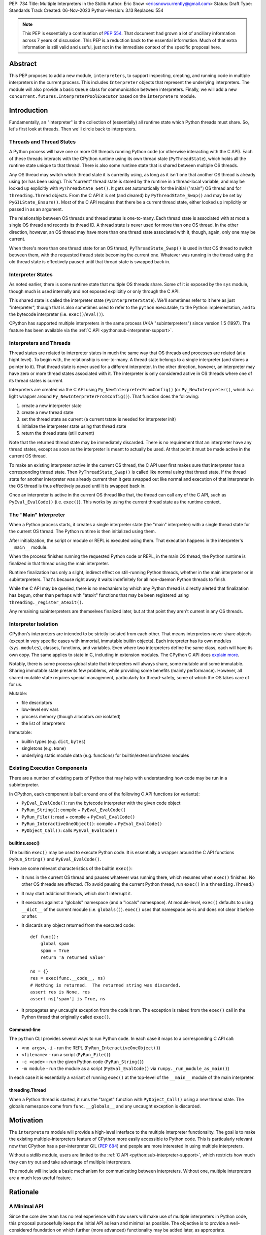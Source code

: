 PEP: 734
Title: Multiple Interpreters in the Stdlib
Author: Eric Snow <ericsnowcurrently@gmail.com>
Status: Draft
Type: Standards Track
Created: 06-Nov-2023
Python-Version: 3.13
Replaces: 554


.. note::
   This PEP is essentially a continuation of :pep:`554`.  That document
   had grown a lot of ancillary information across 7 years of discussion.
   This PEP is a reduction back to the essential information.  Much of
   that extra information is still valid and useful, just not in the
   immediate context of the specific proposal here.


Abstract
========

This PEP proposes to add a new module, ``interpreters``, to support
inspecting, creating, and running code in multiple interpreters in the
current process.  This includes ``Interpreter`` objects that represent
the underlying interpreters.  The module will also provide a basic
``Queue`` class for communication between interpreters.  Finally, we
will add a new ``concurrent.futures.InterpreterPoolExecutor`` based
on the ``interpreters`` module.


Introduction
============

Fundamentally, an "interpreter" is the collection of (essentially)
all runtime state which Python threads must share.  So, let's first
look at threads.  Then we'll circle back to interpreters.

Threads and Thread States
-------------------------

A Python process will have one or more OS threads running Python code
(or otherwise interacting with the C API).  Each of these threads
interacts with the CPython runtime using its own thread state
(``PyThreadState``), which holds all the runtime state unique to that
thread.  There is also some runtime state that is shared between
multiple OS threads.

Any OS thread may switch which thread state it is currently using, as
long as it isn't one that another OS thread is already using (or has
been using).  This "current" thread state is stored by the runtime
in a thread-local variable, and may be looked up explicitly with
``PyThreadState_Get()``.  It gets set automatically for the initial
("main") OS thread and for ``threading.Thread`` objects.  From the
C API it is set (and cleared) by ``PyThreadState_Swap()`` and may
be set by ``PyGILState_Ensure()``.  Most of the C API requires that
there be a current thread state, either looked up implicitly
or passed in as an argument.

The relationship between OS threads and thread states is one-to-many.
Each thread state is associated with at most a single OS thread and
records its thread ID.  A thread state is never used for more than one
OS thread.  In the other direction, however, an OS thread may have more
than one thread state associated with it, though, again, only one
may be current.

When there's more than one thread state for an OS thread,
``PyThreadState_Swap()`` is used in that OS thread to switch
between them, with the requested thread state becoming the current one.
Whatever was running in the thread using the old thread state is
effectively paused until that thread state is swapped back in.

Interpreter States
------------------

As noted earlier, there is some runtime state that multiple OS threads
share.  Some of it is exposed by the ``sys`` module, though much is
used internally and not exposed explicitly or only through the C API.

This shared state is called the interpreter state
(``PyInterpreterState``).  We'll sometimes refer to it here as just
"interpreter", though that is also sometimes used to refer to the
``python`` executable, to the Python implementation, and to the
bytecode interpreter (i.e. ``exec()``/``eval()``).

CPython has supported multiple interpreters in the same process (AKA
"subinterpreters") since version 1.5 (1997).  The feature has been
available via the :ref:`C API <python:sub-interpreter-support>`.

Interpreters and Threads
------------------------

Thread states are related to interpreter states in much the same way
that OS threads and processes are related (at a hight level).  To
begin with, the relationship is one-to-many.
A thread state belongs to a single interpreter (and stores
a pointer to it).  That thread state is never used for a different
interpreter.  In the other direction, however, an interpreter may have
zero or more thread states associated with it.  The interpreter is only
considered active in OS threads where one of its thread states
is current.

Interpreters are created via the C API using
``Py_NewInterpreterFromConfig()`` (or ``Py_NewInterpreter()``, which
is a light wrapper around ``Py_NewInterpreterFromConfig()``).
That function does the following:

1. create a new interpreter state
2. create a new thread state
3. set the thread state as current
   (a current tstate is needed for interpreter init)
4. initialize the interpreter state using that thread state
5. return the thread state (still current)

Note that the returned thread state may be immediately discarded.
There is no requirement that an interpreter have any thread states,
except as soon as the interpreter is meant to actually be used.
At that point it must be made active in the current OS thread.

To make an existing interpreter active in the current OS thread,
the C API user first makes sure that interpreter has a corresponding
thread state.  Then ``PyThreadState_Swap()`` is called like normal
using that thread state.  If the thread state for another interpreter
was already current then it gets swapped out like normal and execution
of that interpreter in the OS thread is thus effectively paused until
it is swapped back in.

Once an interpreter is active in the current OS thread like that, the
thread can call any of the C API, such as ``PyEval_EvalCode()``
(i.e. ``exec()``).  This works by using the current thread state as
the runtime context.

The "Main" Interpreter
----------------------

When a Python process starts, it creates a single interpreter state
(the "main" interpreter) with a single thread state for the current
OS thread.  The Python runtime is then initialized using them.

After initialization, the script or module or REPL is executed using
them.  That execution happens in the interpreter's ``__main__`` module.

When the process finishes running the requested Python code or REPL,
in the main OS thread, the Python runtime is finalized in that thread
using the main interpreter.

Runtime finalization has only a slight, indirect effect on still-running
Python threads, whether in the main interpreter or in subinterpreters.
That's because right away it waits indefinitely for all non-daemon
Python threads to finish.

While the C API may be queried, there is no mechanism by which any
Python thread is directly alerted that finalization has begun,
other than perhaps with "atexit" functions that may be been
registered using ``threading._register_atexit()``.

Any remaining subinterpreters are themselves finalized later,
but at that point they aren't current in any OS threads.

Interpreter Isolation
---------------------

CPython's interpreters are intended to be strictly isolated from each
other.  That means interpreters never share objects (except in very
specific cases with immortal, immutable builtin objects).  Each
interpreter has its own modules (``sys.modules``), classes, functions,
and variables.  Even where two interpreters define the same class,
each will have its own copy.  The same applies to state in C, including
in extension modules.  The CPython C API docs `explain more`_.

.. _explain more:
   https://docs.python.org/3/c-api/init.html#bugs-and-caveats

Notably, there is some process-global state that interpreters will
always share, some mutable and some immutable.  Sharing immutable
state presents few problems, while providing some benefits (mainly
performance).  However, all shared mutable state requires special
management, particularly for thread-safety, some of which the OS
takes care of for us.

Mutable:

* file descriptors
* low-level env vars
* process memory (though allocators *are* isolated)
* the list of interpreters

Immutable:

* builtin types (e.g. ``dict``, ``bytes``)
* singletons (e.g. ``None``)
* underlying static module data (e.g. functions) for
  builtin/extension/frozen modules

Existing Execution Components
-----------------------------

There are a number of existing parts of Python that may help
with understanding how code may be run in a subinterpreter.

In CPython, each component is built around one of the following
C API functions (or variants):

* ``PyEval_EvalCode()``: run the bytecode interpreter with the given
  code object
* ``PyRun_String()``: compile + ``PyEval_EvalCode()``
* ``PyRun_File()``: read + compile + ``PyEval_EvalCode()``
* ``PyRun_InteractiveOneObject()``: compile + ``PyEval_EvalCode()``
* ``PyObject_Call()``: calls ``PyEval_EvalCode()``

builtins.exec()
^^^^^^^^^^^^^^^

The builtin ``exec()`` may be used to execute Python code.  It is
essentially a wrapper around the C API functions ``PyRun_String()``
and ``PyEval_EvalCode()``.

Here are some relevant characteristics of the builtin ``exec()``:

* It runs in the current OS thread and pauses whatever
  was running there, which resumes when ``exec()`` finishes.
  No other OS threads are affected.
  (To avoid pausing the current Python thread, run ``exec()``
  in a ``threading.Thread``.)
* It may start additional threads, which don't interrupt it.
* It executes against a "globals" namespace (and a "locals"
  namespace).  At module-level, ``exec()`` defaults to using
  ``__dict__`` of the current module (i.e. ``globals()``).
  ``exec()`` uses that namespace as-is and does not clear it before or after.
* It discards any object returned from the executed code::

   def func():
       global spam
       spam = True
       return 'a returned value'

   ns = {}
   res = exec(func.__code__, ns)
   # Nothing is returned.  The returned string was discarded.
   assert res is None, res
   assert ns['spam'] is True, ns

* It propagates any uncaught exception from the code it ran.
  The exception is raised from the ``exec()`` call in the Python
  thread that originally called ``exec()``.

Command-line
^^^^^^^^^^^^

The ``python`` CLI provides several ways to run Python code.  In each
case it maps to a corresponding C API call:

* ``<no args>``, ``-i`` - run the REPL
  (``PyRun_InteractiveOneObject()``)
* ``<filename>`` - run a script (``PyRun_File()``)
* ``-c <code>`` - run the given Python code (``PyRun_String()``)
* ``-m module`` - run the module as a script
  (``PyEval_EvalCode()`` via ``runpy._run_module_as_main()``)

In each case it is essentially a variant of running ``exec()``
at the top-level of the ``__main__`` module of the main interpreter.

threading.Thread
^^^^^^^^^^^^^^^^

When a Python thread is started, it runs the "target" function
with ``PyObject_Call()`` using a new thread state.  The globals
namespace come from ``func.__globals__`` and any uncaught
exception is discarded.


Motivation
==========

The ``interpreters`` module will provide a high-level interface to the
multiple interpreter functionality.  The goal is to make the existing
multiple-interpreters feature of CPython more easily accessible to
Python code.  This is particularly relevant now that CPython has a
per-interpreter GIL (:pep:`684`) and people are more interested
in using multiple interpreters.

Without a stdlib module, users are limited to the
:ref:`C API <python:sub-interpreter-support>`, which restricts how much
they can try out and take advantage of multiple interpreters.

The module will include a basic mechanism for communicating between
interpreters.  Without one, multiple interpreters are a much less
useful feature.


Rationale
=========

A Minimal API
-------------

Since the core dev team has no real experience with
how users will make use of multiple interpreters in Python code, this
proposal purposefully keeps the initial API as lean and minimal as
possible.  The objective is to provide a well-considered foundation
on which further (more advanced) functionality may be added later,
as appropriate.

That said, the proposed design incorporates lessons learned from
existing use of subinterpreters by the community, from existing stdlib
modules, and from other programming languages.  It also factors in
experience from using subinterpreters in the CPython test suite and
using them in `concurrency benchmarks`_.

.. _concurrency benchmarks:
   https://github.com/ericsnowcurrently/concurrency-benchmarks

Interpreter.prepare_main() Sets Multiple Variables
--------------------------------------------------

``prepare_main()`` may be seen as a setter function of sorts.
It supports setting multiple names at once,
e.g. ``interp.prepare_main(spam=1, eggs=2)``, whereas most setters
set one item at a time.  The main reason is for efficiency.

To set a value in the interpreter's ``__main__.__dict__``, the
implementation must first switch the OS thread to the identified
interpreter, which involves some non-negligible overhead.  After
setting the value it must switch back.
Furthermore, there is some additional overhead to the mechanism
by which it passes objects between interpreters, which can be
reduced in aggregate if multiple values are set at once.

Therefore, ``prepare_main()`` supports setting multiple
values at once.

Propagating Exceptions
----------------------

An uncaught exception from a subinterpreter, via ``Interpreter.exec()``,
could either be (effectively) ignored, like ``threading.Thread()`` does,
or propagated, like the builtin ``exec()`` does.  Since
``Interpreter.exec()`` is a synchronous operation, like the builtin
``exec()``, uncaught exceptions are propagated.

However, such exceptions are not raised directly.  That's because
interpreters are isolated from each other and must not share objects,
including exceptions.  That could be addressed by raising a surrogate
of the exception, whether a summary, a copy, or a proxy that wraps it.
Any of those could preserve the traceback, which is useful for
debugging.  The ``RunFailedError`` that gets raised
is such a surrogate.

There's another concern to consider.  If a propagated exception isn't
immediately caught, it will bubble up through the call stack until
caught (or not).  In the case that code somewhere else may catch it,
it is helpful to identify that the exception came from a subinterpreter
(i.e. a "remote" source), rather than from the current interpreter.
That's why ``Interpreter.exec()`` raises ``RunFailedError`` and why
it is a plain ``Exception``, rather than a copy or proxy with a class
that matches the original exception.  For example, an uncaught
``ValueError`` from a subinterpreter would never get caught in a later
``try: ... except ValueError: ...``.  Instead, ``RunFailedError``
must be handled directly.

Limited Object Sharing
----------------------

As noted in `Interpreter Isolation`_, only a small number of builtin
objects may be truly shared between interpreters.  In all other cases
objects can only be shared indirectly, through copies or proxies.

The set of objects that are shareable as copies through queues
(and ``Interpreter.prepare_main()``) is limited for the sake of
efficiency.

Supporting sharing of *all* objects is possible (via pickle)
but not part of this proposal.  For one thing, it's helpful to know
that only an efficient implementation is being used.  Furthermore,
for mutable objects pickling would violate the guarantee that "shared"
objects be equivalent (and stay that way).

Objects vs. ID Proxies
----------------------

For both interpreters and queues, the low-level module makes use of
proxy objects that expose the underlying state by their corresponding
process-global IDs.  In both cases the state is likewise process-global
and will be used by multiple interpreters.  Thus they aren't suitable
to be implemented as ``PyObject``, which is only really an option for
interpreter-specific data.  That's why the ``interpreters`` module
instead provides objects that are weakly associated through the ID.


Specification
=============

The module will:

* expose the existing multiple interpreter support
* introduce a basic mechanism for communicating between interpreters

The module will wrap a new low-level ``_interpreters`` module
(in the same way as the ``threading`` module).
However, that low-level API is not intended for public use
and thus not part of this proposal.

Using Interpreters
------------------

The module defines the following functions:

* ``get_current() -> Interpreter``
      Returns the ``Interpreter`` object for the currently executing
      interpreter.

* ``list_all() -> list[Interpreter]``
      Returns the ``Interpreter`` object for each existing interpreter,
      whether it is currently running in any OS threads or not.

* ``create() -> Interpreter``
      Create a new interpreter and return the ``Interpreter`` object
      for it.  The interpreter doesn't do anything on its own and is
      not inherently tied to any OS thread.  That only happens when
      something is actually run in the interpreter
      (e.g. ``Interpreter.exec()``), and only while running.
      The interpreter may or may not have thread states ready to use,
      but that is strictly an internal implementation detail.

Interpreter Objects
-------------------

An ``interpreters.Interpreter`` object that represents the interpreter
(``PyInterpreterState``) with the corresponding unique ID.
There will only be one object for any given interpreter.

If the interpreter was created with ``interpreters.create()`` then
it will be destroyed as soon as all ``Interpreter`` objects have been
deleted.

Attributes and methods:

* ``id``
      (read-only) A non-negative ``int`` that identifies the
      interpreter that this ``Interpreter`` instance represents.
      Conceptually, this is similar to a process ID.

* ``__hash__()``
      Returns the hash of the interpreter's ``id``.  This is the same
      as the hash of the ID's integer value.

* ``is_running() -> bool``
      Returns ``True`` if the interpreter is currently executing code
      in its ``__main__`` module.  This excludes sub-threads.

      It refers only to if there is an OS thread
      running a script (code) in the interpreter's ``__main__`` module.
      That basically means whether or not ``Interpreter.exec()`` is
      running in some OS thread.  Code running in sub-threads
      is ignored.

* ``prepare_main(**kwargs)``
      Bind one or more objects in the interpreter's ``__main__`` module.

      The keyword argument names will be used as the attribute names.
      The values will be bound as new objects, though exactly equivalent
      to the original.  Only objects specifically supported for passing
      between interpreters are allowed.  See `Shareable Objects`_.

      ``prepare_main()`` is helpful for initializing the
      globals for an interpreter before running code in it.

* ``exec(code, /)``
      Execute the given source code in the interpreter
      (in the current OS thread), using its ``__main__`` module.
      It doesn't return anything.

      This is essentially equivalent to switching to this interpreter
      in the current OS thread and then calling the builtin ``exec()``
      using this interpreter's ``__main__`` module's ``__dict__`` as
      the globals and locals.

      The code running in the current OS thread (a different
      interpreter) is effectively paused until ``Interpreter.exec()``
      finishes.  To avoid pausing it, create a new ``threading.Thread``
      and call ``Interpreter.exec()`` in it.

      ``Interpreter.exec()`` does not reset the interpreter's state nor
      the ``__main__`` module, neither before nor after, so each
      successive call picks up where the last one left off.  This can
      be useful for running some code to initialize an interpreter
      (e.g. with imports) before later performing some repeated task.

      If there is an uncaught exception, it will be propagated into
      the calling interpreter as a ``RunFailedError``, which
      preserves enough information for a helpful error display.  That
      means if the ``RunFailedError`` isn't caught then the full
      traceback of the propagated exception, including details about
      syntax errors, etc., will be displayed.  Having the full
      traceback is particularly useful when debugging.

      If exception propagation is not desired then an explicit
      try-except should be used around the *code* passed to
      ``Interpreter.exec()``.  Likewise any error handling that depends
      on specific information from the exception must use an explicit
      try-except around the given *code*, since ``RunFailedError``
      will not preserve that information.

Communicating Between Interpreters
----------------------------------

The module introduces a basic communication mechanism through special
queues.

There are ``interpreters.Queue`` objects, but they only proxy
the actual data structure: an unbounded FIFO queue that exists
outside any one interpreter.  These queues have special accommodations
for safely passing object data between interpreters, without violating
interpreter isolation.  This includes thread-safety.

As with other queues in Python, for each "put" the object is added to
the back and each "get" pops the next one off the front.  Every added
object will be popped off in the order it was pushed on.

Only objects that are specifically supported for passing
between interpreters may be sent through a ``Queue``.
Note that the actual objects aren't sent, but rather their
underlying data.  However, the popped object will still be
strictly equivalent to the original.
See `Shareable Objects`_.

The module defines the following functions:

* ``create_queue(maxsize=0) -> Queue``
      Create a new queue.  If the maxsize is zero or negative then the
      queue is unbounded.

Queue Objects
-------------

``interpreters.Queue`` objects act as proxies for the underlying
cross-interpreter-safe queues exposed by the ``interpreters`` module.
Each ``Queue`` object represents the queue with the corresponding
unique ID.
There will only be one object for any given queue.

``Queue`` implements all the methods of ``queue.Queue`` except for
``task_done()`` and ``join()``, hence it is similar to
``asyncio.Queue`` and ``multiprocessing.Queue``.

Attributes and methods:

* ``id``
      (read-only) A non-negative ``int`` that identifies
      the corresponding cross-interpreter queue.
      Conceptually, this is similar to the file descriptor
      used for a pipe.

* ``maxsize``
      Number of items allowed in the queue.  Zero means "unbounded".

* ``__hash__()``
      Return the hash of the queue's ``id``.  This is the same
      as the hash of the ID's integer value.

* ``empty()``
      Return ``True`` if the queue is empty, ``False`` otherwise.

      This is only a snapshot of the state at the time of the call.
      Other threads or interpreters may cause this to change.

* ``full()``
      Return ``True`` if there are ``maxsize`` items in the queue.

      If the queue was initialized with ``maxsize=0`` (the default),
      then ``full()`` never returns ``True``.

      This is only a snapshot of the state at the time of the call.
      Other threads or interpreters may cause this to change.

* ``qsize()``
      Return the number of items in the queue.

      This is only a snapshot of the state at the time of the call.
      Other threads or interpreters may cause this to change.

* ``put(obj, timeout=None)``
      Add the object to the queue.

      The object must be `shareable <Shareable Objects_>`_, which means
      the object's data is passed through rather than the object itself.

      If ``maxsize > 0`` and the queue is full then this blocks until
      a free slot is available.  If *timeout* is a positive number
      then it only blocks at least that many seconds and then raises
      ``interpreters.QueueFull``.  Otherwise is blocks forever.

* ``put_nowait(obj)``
      Like ``put()`` but effectively with an immediate timeout.
      Thus if the queue is full, it immediately raises
      ``interpreters.QueueFull``.

* ``get(timeout=None) -> object``
      Pop the next object from the queue and return it.  Block while
      the queue is empty.  If a positive *timeout* is provided and an
      object hasn't been added to the queue in that many seconds
      then raise ``interpreters.QueueEmpty``.

* ``get_nowait([default]) -> object``
      Like ``get()``, but do not block.  If the queue is not empty
      then return the next item.  Otherwise, return *default* if
      one was provided else raise ``interpreters.QueueEmpty``.

Shareable Objects
-----------------

Both ``Interpreter.prepare_main()`` and ``Queue`` work only with
"shareable" objects.

A "shareable" object is one which may be passed from one interpreter
to another.  The object is not necessarily actually directly shared
by the interpreters.  However, even if it isn't, the shared object
should be treated as though it *were* shared directly.  That's a
strong equivalence guarantee for all shareable objects.
(See below.)

For some types (builtin singletons), the actual object is shared.
For some, the object's underlying data is actually shared but each
interpreter has a distinct object wrapping that data.  For all other
shareable types, a strict copy or proxy is made such that the
corresponding objects continue to match exactly.  In cases where
the underlying data is complex but must be copied (e.g. ``tuple``),
the data is serialized as efficiently as possible.

Shareable objects must be specifically supported internally
by the Python runtime.  However, there is no restriction against
adding support for more types later.

Here's the initial list of supported objects:

* ``str``
* ``bytes``
* ``int``
* ``float``
* ``bool`` (``True``/``False``)
* ``None``
* ``tuple`` (only with shareable items)
* ``Queue``
* ``memoryview`` (underlying buffer actually shared)

Note that the last two on the list, queues and ``memoryview``, are
technically mutable data types, whereas the rest are not.  When any
interpreters share mutable data there is always a risk of data races.
Cross-interpreter safety, including thread-safety, is a fundamental
feature of queues.

However, ``memoryview`` does not have any native accommodations.
The user is responsible for managing thread-safety, whether passing
a token back and forth through a queue to indicate safety
(see `Synchronization`_), or by assigning sub-range exclusivity
to individual interpreters.

Most objects will be shared through queues (``Queue``), as interpreters
communicate information between each other.  Less frequently, objects
will be shared through ``prepare_main()`` to set up an interpreter
prior to running code in it.  However, ``prepare_main()`` is the
primary way that queues are shared, to provide another interpreter
with a means of further communication.

Finally, a reminder: for a few types the actual object is shared,
whereas for the rest only the underlying data is shared, whether
as a copy or through a proxy.  Regardless, it always preserves
the strong equivalence guarantee of "shareable" objects.

The guarantee is that a shared object in one interpreter is strictly
equivalent to the corresponding object in the other interpreter.
In other words, the two objects will be indistinguishable from each
other.  The shared object should be treated as though the original
had been shared directly, whether or not it actually was.
That's a slightly different and stronger promise than just equality.

The guarantee is especially important for mutable objects, like
``Queue`` and ``memoryview``.  Mutating the object in one interpreter
will always be reflected immediately in every other interpreter
sharing the object.

Synchronization
---------------

There are situations where two interpreters should be synchronized.
That may involve sharing a resource, worker management, or preserving
sequential consistency.

In threaded programming the typical synchronization primitives are
types like mutexes.  The ``threading`` module exposes several.
However, interpreters cannot share objects which means they cannot
share ``threading.Lock`` objects.

The ``interpreters`` module does not provide any such dedicated
synchronization primitives.  Instead, ``Queue`` objects provide
everything one might need.

For example, if there's a shared resource that needs managed
access then a queue may be used to manage it, where the interpreters
pass an object around to indicate who can use the resource::

   import interpreters
   from mymodule import load_big_data, check_data

   numworkers = 10
   control = interpreters.create_queue()
   data = memoryview(load_big_data())

   def worker():
       interp = interpreters.create()
       interp.prepare_main(control=control, data=data)
       interp.exec("""if True:
           from mymodule import edit_data
           while True:
               token = control.get()
               edit_data(data)
               control.put(token)
           """)
   threads = [threading.Thread(target=worker) for _ in range(numworkers)]
   for t in threads:
       t.start()

   token = 'football'
   control.put(token)
   while True:
       control.get()
       if not check_data(data):
           break
       control.put(token)

Exceptions
----------

* ``RunFailedError``
      Raised from ``Interpreter.exec()`` when there's an uncaught
      exception.  The error display for this exception includes
      the traceback of the uncaught exception, just as if that
      uncaught exception had been set as ``__cause__`` on the
      ``RunFailedError``.

      Attributes:

      * ``type`` - a representation of the original exception's class,
        with ``__name__``, ``__module__``, and ``__qualname__`` attrs.
      * ``msg`` - ``str(exc)`` of the original exception
      * ``snapshot`` - a ``traceback.TracebackException`` object
        for the original exception

      This exception is a subclass of ``RuntimeError``.

* ``QueueEmpty``
      Raised from ``Queue.get()`` (or ``get_nowait()`` with no default)
      when the queue is empty.

      This exception is a subclass of ``queue.Empty``.

* ``QueueFull``
      Raised from ``Queue.put()`` (with a timeout) or ``put_nowait()``
      when the queue is already at its max size.

      This exception is a subclass of ``queue.Full``.

InterpreterPoolExecutor
-----------------------

Along with the new ``interpreters`` module, there will be a new
``concurrent.futures.InterpreterPoolExecutor``.  Each worker executes
in its own thread with its own subinterpreter.  Communication may
still be done through ``Queue`` objects, set with the initializer.

Examples
--------

The following examples demonstrate practical cases where multiple
interpreters may be useful.

Example 1:

There's a stream of requests coming in that will be handled
via workers in sub-threads.

* each worker thread has its own interpreter
* there's one queue to send tasks to workers and
  another queue to return results
* the results are handled in a dedicated thread
* each worker keeps going until it receives a "stop" sentinel (``None``)
* the results handler keeps going until all workers have stopped

::

   import interpreters
   from mymodule import iter_requests, handle_result

   tasks = interpreters.create_queue()
   results = interpreters.create_queue()

   numworkers = 20
   threads = []

   def results_handler():
       running = numworkers
       while running:
           try:
               res = results.get(timeout=0.1)
           except interpreters.QueueEmpty:
               # No workers have finished a request since last time.
               pass
           else:
               if res is None:
                   # A worker has stopped.
                   running -= 1
               else:
                   handle_result(res)
       empty = object()
       assert results.get_nowait(empty) is empty
   threads.append(threading.Thread(target=results_handler))

   def worker():
       interp = interpreters.create()
       interp.prepare_main(tasks=tasks, results=results)
       interp.exec("""if True:
           from mymodule import handle_request, capture_exception

           while True:
               req = tasks.get()
               if req is None:
                   # Stop!
                   break
               try:
                   res = handle_request(req)
               except Exception as exc:
                   res = capture_exception(exc)
               results.put(res)
           # Notify the results handler.
           results.put(None)
           """)
   threads.extend(threading.Thread(target=worker) for _ in range(numworkers))

   for t in threads:
       t.start()

   for req in iter_requests():
       tasks.put(req)
   # Send the "stop" signal.
   for _ in range(numworkers):
       tasks.put(None)

   for t in threads:
       t.join()

Example 2:

This case is similar to the last as there are a bunch of workers
in sub-threads.  However, this time the code is chunking up a big array
of data, where each worker processes one chunk at a time.  Copying
that data to each interpreter would be exceptionally inefficient,
so the code takes advantage of directly sharing ``memoryview`` buffers.

* all the interpreters share the buffer of the source array
* each one writes its results to a second shared buffer
* there's use a queue to send tasks to workers
* only one worker will ever read any given index in the source array
* only one worker will ever write to any given index in the results
  (this is how it ensures thread-safety)

::

   import interpreters
   import queue
   from mymodule import read_large_data_set, use_results

   numworkers = 3
   data, chunksize = read_large_data_set()
   buf = memoryview(data)
   numchunks = (len(buf) + 1) / chunksize
   results = memoryview(b'\0' * numchunks)

   tasks = interpreters.create_queue()

   def worker(id):
       interp = interpreters.create()
       interp.prepare_main(data=buf, results=results, tasks=tasks)
       interp.exec("""if True:
           from mymodule import reduce_chunk

           while True:
               req = tasks.get()
               if res is None:
                   # Stop!
                   break
               resindex, start, end = req
               chunk = data[start: end]
               res = reduce_chunk(chunk)
               results[resindex] = res
           """)
   threads = [threading.Thread(target=worker) for _ in range(numworkers)]
   for t in threads:
       t.start()

   for i in range(numchunks):
       # Assume there's at least one worker running still.
       start = i * chunksize
       end = start + chunksize
       if end > len(buf):
           end = len(buf)
       tasks.put((start, end, i))
   # Send the "stop" signal.
   for _ in range(numworkers):
       tasks.put(None)

   for t in threads:
       t.join()

   use_results(results)


Rejected Ideas
==============

See :pep:`PEP 554 <554#rejected-ideas>`.


Copyright
=========

This document is placed in the public domain or under the
CC0-1.0-Universal license, whichever is more permissive.
